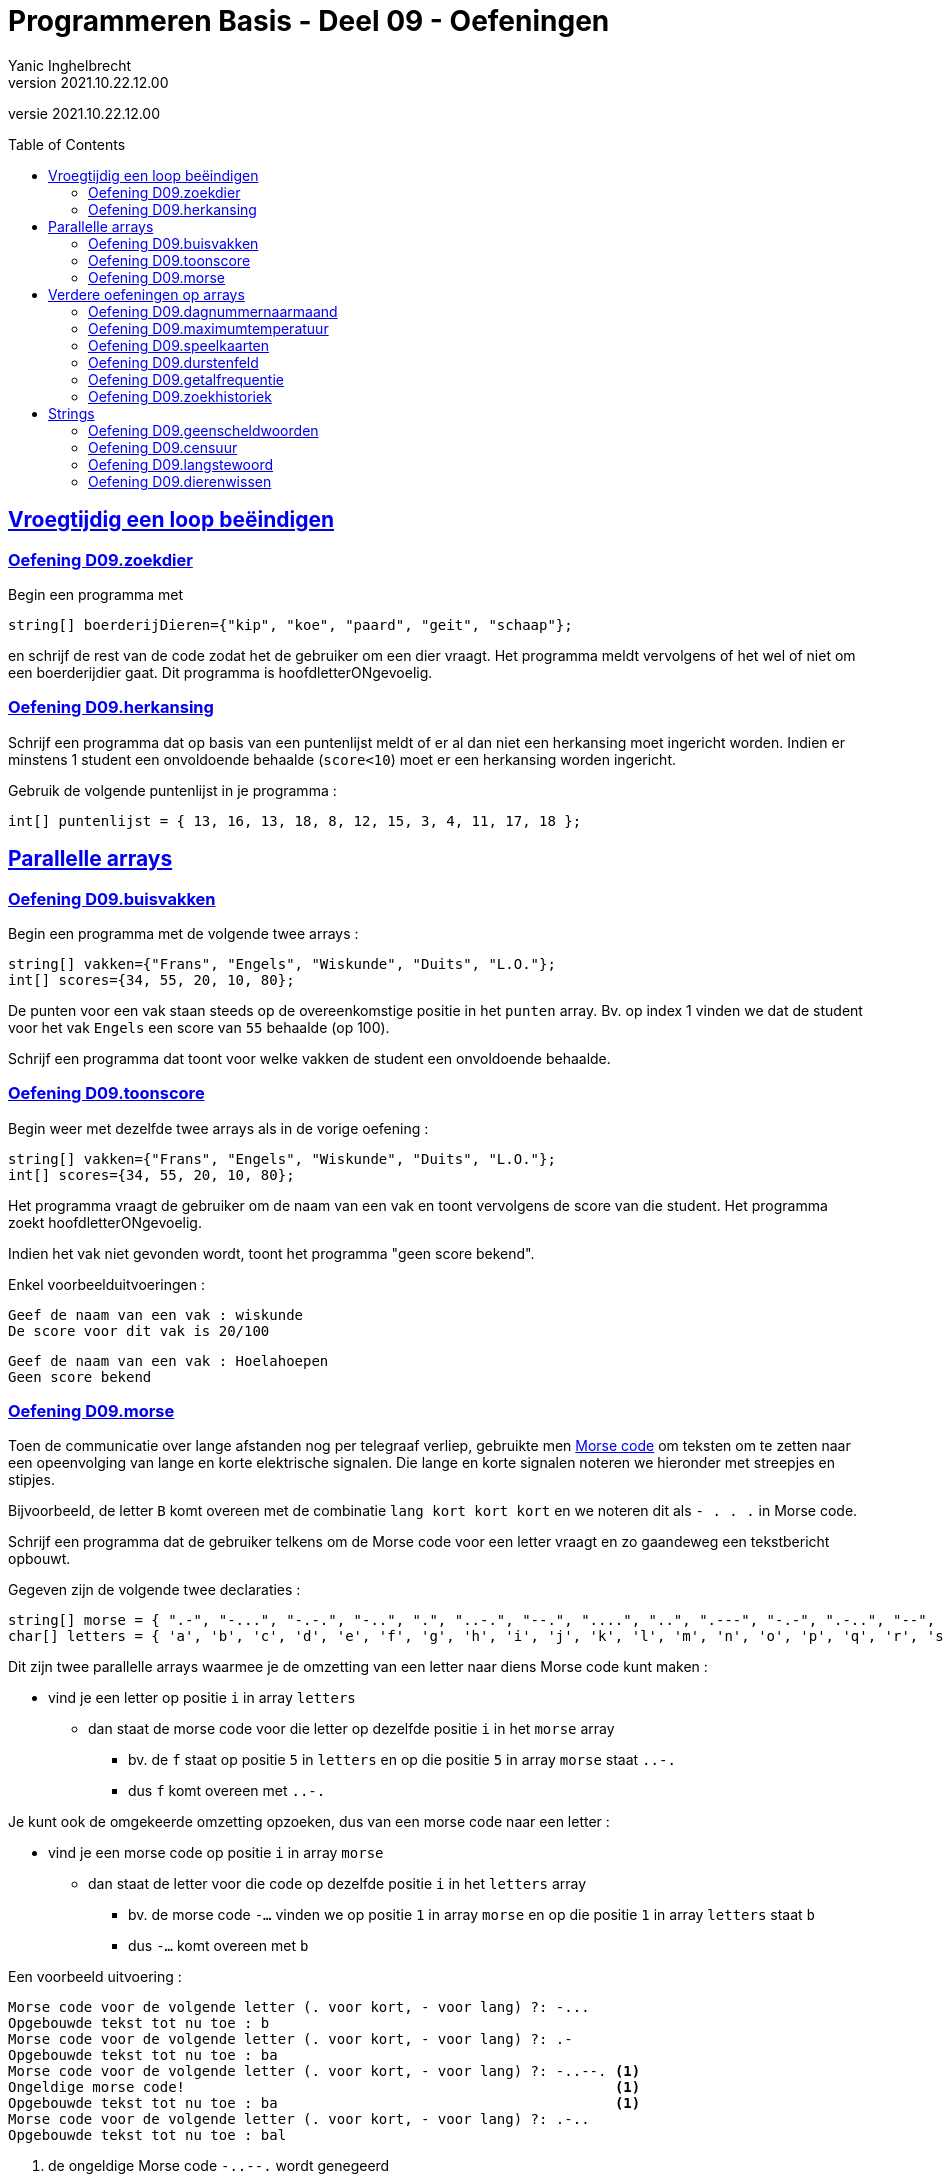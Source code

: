 = Programmeren Basis - Deel 09 - Oefeningen
Yanic Inghelbrecht
v2021.10.22.12.00
// toc and section numbering
:toc: preamble
:toclevels: 4
// geen auto section numbering voor oefeningen (handigere titels en toc)
//:sectnums:  
:sectlinks:
:sectnumlevels: 4
// source code formatting
:prewrap!:
:source-highlighter: rouge
:source-language: csharp
:rouge-style: github
:rouge-css: class
// inject css for highlights using docinfo
:docinfodir: ../common
:docinfo: shared-head
// folders
:imagesdir: images
:url-verdieping: ../{docname}-verdieping/{docname}-verdieping.adoc
:deel-04-oefeningen: ../deel-04-oefeningen/deel-04-oefeningen.adoc

// experimental voor kdb: en btn: macro's van AsciiDoctor
:experimental:

//preamble
[.text-right]
versie {revnumber}
 

== Vroegtijdig een loop beëindigen


=== Oefening D09.zoekdier
// Y8.02

Begin een programma met

[source,csharp,linenums]
----
string[] boerderijDieren={"kip", "koe", "paard", "geit", "schaap"};
----

en schrijf de rest van de code zodat het de gebruiker om een dier vraagt. Het programma meldt vervolgens of het wel of niet om een boerderijdier gaat. Dit programma is hoofdletterONgevoelig.


=== Oefening D09.herkansing

Schrijf een programma dat op basis van een puntenlijst meldt of er al dan niet een herkansing moet ingericht worden. Indien er minstens 1 student een onvoldoende behaalde (`score<10`) moet er een herkansing worden ingericht.

Gebruik de volgende puntenlijst in je programma :

[source,csharp,linenums]
----
int[] puntenlijst = { 13, 16, 13, 18, 8, 12, 15, 3, 4, 11, 17, 18 };
----


== Parallelle arrays

	
=== Oefening D09.buisvakken
// Y7.05

Begin een programma met de volgende twee arrays :

[source,csharp,linenums]
----
string[] vakken={"Frans", "Engels", "Wiskunde", "Duits", "L.O."};
int[] scores={34, 55, 20, 10, 80};
----

De punten voor een vak staan steeds op de overeenkomstige positie in het `punten` array. Bv. op index 1 vinden we dat de student voor het vak `Engels` een score van `55` behaalde (op 100).

Schrijf een programma dat toont voor welke vakken de student een onvoldoende behaalde.


=== Oefening D09.toonscore
// Y7.09

Begin weer met dezelfde twee arrays als in de vorige oefening :
[source,csharp,linenums]
----
string[] vakken={"Frans", "Engels", "Wiskunde", "Duits", "L.O."};
int[] scores={34, 55, 20, 10, 80};
----

Het programma vraagt de gebruiker om de naam van een vak en toont vervolgens de score van die student. Het programma zoekt hoofdletterONgevoelig.

Indien het vak niet gevonden wordt, toont het programma "geen score bekend".

Enkel voorbeelduitvoeringen :

[source,shell]
----
Geef de naam van een vak : wiskunde
De score voor dit vak is 20/100
----

[source,shell]
----		
Geef de naam van een vak : Hoelahoepen
Geen score bekend
----


=== Oefening D09.morse

Toen de communicatie over lange afstanden nog per telegraaf verliep, gebruikte men link:https://nl.wikipedia.org/wiki/Morse[Morse code, window="_blank"] om teksten om te zetten naar een opeenvolging van lange en korte elektrische signalen. Die lange en korte signalen noteren we hieronder met streepjes en stipjes. 

Bijvoorbeeld, de letter `B` komt overeen met de combinatie `lang kort kort kort` en we noteren dit als `- . . .` in Morse code.

Schrijf een programma dat de gebruiker telkens om de Morse code voor een letter vraagt en zo gaandeweg een tekstbericht opbouwt.

Gegeven zijn de volgende twee declaraties :

[source,csharp,linenums]
----
string[] morse = { ".-", "-...", "-.-.", "-..", ".", "..-.", "--.", "....", "..", ".---", "-.-", ".-..", "--", "-.", "---", ".--.", "--.-", ".-.", "...", "-", "..-", "...-", ".--", "-..-", "-.--", "--.." };
char[] letters = { 'a', 'b', 'c', 'd', 'e', 'f', 'g', 'h', 'i', 'j', 'k', 'l', 'm', 'n', 'o', 'p', 'q', 'r', 's', 't', 'u', 'v', 'w', 'x', 'y', 'z' };
----

Dit zijn twee parallelle arrays waarmee je de omzetting van een letter naar diens Morse code kunt maken : 

* vind je een letter op positie `i` in array `letters`
** dan staat de morse code voor die letter op dezelfde positie `i` in het `morse` array
*** bv. de `f` staat op positie `5` in `letters` en op die positie `5` in array `morse` staat `..-.`
*** dus `f` komt overeen met `..-.`

Je kunt ook de omgekeerde omzetting opzoeken, dus van een morse code naar een letter :

* vind je een morse code op positie `i` in array `morse`
** dan staat de letter voor die code op dezelfde positie `i` in het `letters` array
***  bv. de morse code `-...` vinden we op positie `1` in array `morse` en op die positie `1` in array `letters` staat `b`
*** dus `-...` komt overeen met `b`

Een voorbeeld uitvoering :

[source,shell]
----		
Morse code voor de volgende letter (. voor kort, - voor lang) ?: -...
Opgebouwde tekst tot nu toe : b
Morse code voor de volgende letter (. voor kort, - voor lang) ?: .-
Opgebouwde tekst tot nu toe : ba
Morse code voor de volgende letter (. voor kort, - voor lang) ?: -..--. <1>
Ongeldige morse code!                                                   <1>
Opgebouwde tekst tot nu toe : ba                                        <1>
Morse code voor de volgende letter (. voor kort, - voor lang) ?: .-..
Opgebouwde tekst tot nu toe : bal
----
<1> de ongeldige Morse code `-..--.` wordt genegeerd

Indien je een bepaalde Morse code niet terugvindt in array `morse` mag je ervan uitgaan dat het een ongeldige code is en moet deze genegeerd worden.


== Verdere oefeningen op arrays

=== Oefening D09.dagnummernaarmaand

Deze oefening is gebaseerd op link:{deel-04-oefeningen}#_oefening_d04_dagnummer[oefening D04.dagnummer].

Schrijf een programma dat de gebruiker vraagt om een dagnummer in het jaar (i.e. van 1 t.e.m. 365, dus geen schrikkeljaar). Het toont vervolgens in welke maand (als tekst) die dag zich bevindt.

Gebruik hiervoor deze twee arrays :

[source,csharp,linenums]
----
int[] aantalDagen = { 31, 28, 31, 30, 31, 30, 31, 31, 30, 31, 30, 31 };
string[] maandNamen = { "Januari", "Februari", "Maart", "April", "Mei", "Juni", "Juli", "Augustus", "September", "Oktober", "November", "December" };
----

Enkele voorbeeld uitvoeringen

[source,shell]
----
Geef het dagnummer : 59
De maand is Februari
----

[source,shell]
----
Geef het dagnummer : 183
De maand is Juli
----

[source,shell]
----
Geef het dagnummer : 365
De maand is December
----


[source,shell]
----
Geef het dagnummer : 366
De maand is onbepaald
----


=== Oefening D09.maximumtemperatuur

Schrijf een programma dat de minimum en maximumtemperatuur van een bepaalde dag weergeeft, gebaseerd op een lijst van meetwaarden van die dag.

Een waarde van -9999.0 wijst op een sensorprobleem en moet genegeerd worden.

Om te testen gebruik je deze lijst :
[source,csharp,linenums]
----
double[] meetwaarden = { 13.4, 12.1, 10.8, 10.8, 10.3, 8.9, 7.9, 7.8, 7.4, 7.2, 6.4, 9.7, 13.7, 17.2, 19.6, -9999.0, -9999.0, 22.4, 22.7, 22.8, 22.3, 18.4 };
----

Let op : je mag er niet van uitgaan dat er 24 waarden inzitten. Een echte lijst kan net zo goed leeg zijn, of enkel maar sensorproblemen bevatten.

Je kan dit testen met de volgende lijsten :
[source,csharp,linenums]
----
double[] meetwaarden = { }; // Duizend bommen en granaten Kuifje, een leeg array!
----

[source,csharp,linenums]
----
double[] meetwaarden = { -9999.0, -9999.0 };
----

=== Oefening D09.speelkaarten

Schrijf een programma dat alle 52 speelkaarten op het scherm weergeeft.

In je programma begin je met deze twee arrays :

[source,csharp,linenums]
----
string[] kleuren = {"harten", "klaver", "schoppen", "ruiten" };
string[] waarden = {"twee", "drie", "vier", "vijf", "zes", "zeven", "acht", "negen", "tien", "landbouwer", "dame", "koning", "aas" };
----

Je programma bouwt vervolgens een array van 52 strings op die kaarten voorstellen, bv. "harten twee", "klaver negen", "schoppen aas", enz.

De output van dit programma ziet er zo uit :

[source,shell,linenums]
----
harten twee
harten drie
harten vier
harten vijf
... (stuk weggelaten)
ruiten dame
ruiten koning
ruiten aas
----


=== Oefening D09.durstenfeld

Breid de vorige oefening uit zodat het array met kaarten dooreengeschud wordt en toon dan pas alle kaarten in hun willekeurige volgorde.

Merk op dat dit geen kwestie is van telkens een random getal te nemen en dan de kaart op die positie te tonen. Want naarmate je vordert wordt de kans steeds groter dat je een dubbele krijgt en om dat te vermijden wordt de code nogal complex.

Een veel simpelere manier is de **__Durstenfeld shuffle__** (a.k.a. het __moderne Fisher-Yates algoritme__) te gebruiken. Hoe dit werkt zie je in deze link:https://www.youtube.com/embed/tLxBwSL3lPQ?start=0&end=243&autoplay=1[video demonstratie, window="_blank"].

Let op : hij begint per ongeluk niet alfabetisch (`G` en `F` zijn al op voorhand verwisseld). De beginsituatie is :

[%autowidth]
|====
h|Waarde|A|B|C|D|E|G|F|H
h|Index|0|1|2|3|4|5|6|7
|====


=== Oefening D09.getalfrequentie
// Y8.05

Schrijf een programma dat de gebruiker om getallen vraag tussen 0 en 10 (grenzen inclusief) totdat de gebruiker 'stop' intypt (hoofdletterongevoelig).

Na afloop toont het programma hoe vaak elk van de ingevoerde getallen voorkwam.

Een voorbeeld uitvoering :
[source,shell]
----
Geef een getal in [0,10] : 2
Geef een getal in [0,10] : 7
Geef een getal in [0,10] : 7
Geef een getal in [0,10] : 2
Geef een getal in [0,10] : 6
Geef een getal in [0,10] : 7
Geef een getal in [0,10] : StOP
2 kwam 2 keer voor
6 kwam 1 keer voor
7 kwam 3 keer voor
----		
	

=== Oefening D09.zoekhistoriek
// Y8.01 en C36

Een programma houdt de 5 laatst ingetypte zoektermen bij, in een zoekhistoriek.

Schrijf een programma dat de gebruiker om een nieuwe zoekterm vraagt en deze in de zoekhistoriek stopt. Vermits de historiek van een vaste grootte is, moet er natuurlijk een oudere zoekterm verloren gaan want we houden er ten allen tijde maar 5 bij.
	
Begin met deze historiek :
[source,csharp,linenums]
----
string[] zoekhistoriek = {"Charlie Sheen", "Hot shots", "Winning", "Electrabel storing", "Geen elektriciteit"};
----

De recentste zoektermen staan meer naar achter in de historiek. Dit betekent dat de recentste zoekterm steeds achteraan erbij komt en dat de oudste (op positie `0`) verdwijnt uit de historiek.

Indien de gebruiker meermaals dezelfde zoekterm intypt, komt die gewoon meermaals voor in de historiek.	

Het programma toont eerst de zoekhistoriek op 1 regel (zoektermen gescheiden met een `:` symbool). Daarna wordt de gebruiker om een nieuwe zoekterm gevraagd.

Telkens de gebruiker een zoekterm ingeeft, wijzigt de historiek zoals hierboven beschreven en wordt ze opnieuw getoond. 

Het programma eindigt nooit.

Een voorbeeld uitvoering :
[source,shell]
----
Charlie Sheen:Hot shots:Winning:Electrabel storing:Geen elektriciteit
Nieuwe zoekterm : werking zekeringskast

Hot shots:Winning:Electrabel storing:Geen elektriciteit:werking zekeringskast
Nieuwe zoekterm : verbrande vingertoppen verzorgen

Winning:Electrabel storing:Geen elektriciteit:werking zekeringskast:verbrande vingertoppen verzorgen
Nieuwe zoekterm : elektricien regio gent

Electrabel storing:Geen elektriciteit:werking zekeringskast:verbrande vingertoppen verzorgen:elektricien regio gent
Nieuwe zoekterm : 
----


== Strings


=== Oefening D09.geenscheldwoorden
// Y1.09

Schrijf een programma dat de gebruiker om een tekst vraagt en vervolgens toont of deze tekst al dan niet aanvaardbaar is. De tekst wordt enkel aanvaard indien er geen scheldwoorden in voorkomen (op basis van een lijst). De zoektocht naar scheldwoorden is hoofdletter**on**gevoelig.

Kies zelf je 10 favoriete scheldwoorden op 
https://nl.wiktionary.org/wiki/Categorie:Scheldwoord_in_het_Nederlands


=== Oefening D09.censuur

Schrijf een programma dat de gebruiker om een tekst vraagt en vervolgens diezelfde tekst gecensureerd weergeeft. Elk scheldwoord (uit een voorgedefiniëerde lijst) wordt vervangen door een even lange rij sterretjes, bv. `druiloor` wordt vervangen door `+++********+++`. De zoektocht naar scheldwoorden is hoofdletter**on**gevoelig.

Gebruik dezelfde lijst met scheldwoorden als in de vorige oefening.

Let op :

- een scheldwoord kan meermaals voorkomen
- een scheldwoord kan op vele manieren geschreven worden met hoofdletters en kleine letters, die moeten allemaal gecensureerd worden
- de gecensureerde versie moet gelijk zijn aan het origineel qua hoofdletters en kleine letters van de rest van de tekst.


=== Oefening D09.langstewoord
// Y1.12

Schrijf een programma dat de gebruiker om een tekst vraagt en vervolgens toont hoeveel woorden erin voorkomen en wat het langste woord is. Indien er meerdere woorden zijn van die lengte, toon dan het eerste.
Je mag ervan uitgaan dat woorden enkel door spaties, komma's, punten, uitroeptekens en vraagtekens gescheiden worden.

[source,shell]
----
Geef een tekst : Het werd donker, de kinderen haastten zich naar huis...
aantal woorden : 9
langste woord : kinderen
----


=== Oefening D09.dierenwissen
// Y8.08

Begin een programma met

[source,csharp,linenums]
----
string[] boerderijDieren={"kip", "koe", "paard", "geit", "schaap"};
----

Het programma toont de boerderijdieren met een spatie ertussen en vraagt de gebruiker welk dier hij wil wissen (hoofdlettergevoelig).

In het array wordt de tekst van dat gewiste dier vervangen door de speciale `null` waarde. Indien het dier niet gevonden wordt, gebeurt er niks.

Daarna toont het programma de lijst opnieuw en herhaalt het de vraag.

Let op : op de plaatsen waar er geen boerderijdier meer voorkomt, verschijnt de tekst `GEWIST` maar deze komt niet letterlijk in het array voor (daar staat immers `null` op zo'n positie).

Het programma eindigt nooit.

Een voorbeeld uitvoering :
[source,shell]
----
kip koe paard geit schaap
Welk wil je verwijderen : paard

kip koe GEWIST geit schaap
Welk wil je verwijderen : kip

GEWIST koe GEWIST geit schaap
Welk wil je verwijderen : dolfijn

GEWIST koe GEWIST geit schaap
Welk wil je verwijderen : 
----

